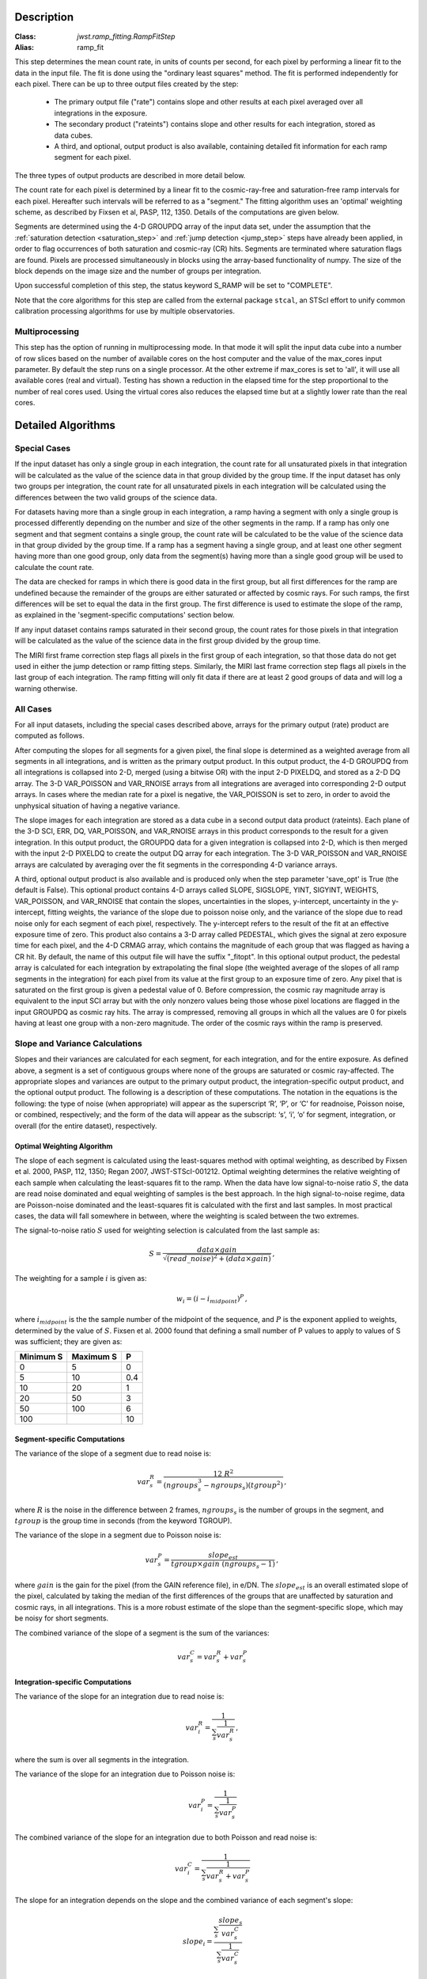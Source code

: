 Description
===========

:Class: `jwst.ramp_fitting.RampFitStep`
:Alias: ramp_fit

This step determines the mean count rate, in units of counts per second, for
each pixel by performing a linear fit to the data in the input file.  The fit
is done using the "ordinary least squares" method.
The fit is performed independently for each pixel.  There can be up to three
output files created by the step:

 - The primary output file ("rate") contains slope and other results at
   each pixel averaged over all integrations in the exposure.
 - The secondary product ("rateints") contains slope and other results for
   each integration, stored as data cubes.
 - A third, and optional, output product is also available, containing detailed
   fit information for each ramp segment for each pixel.

The three types of output products are described in more detail below.

The count rate for each pixel is determined by a linear fit to the
cosmic-ray-free and saturation-free ramp intervals for each pixel. Hereafter
such intervals will be referred to as a "segment." The fitting algorithm uses an 
'optimal' weighting scheme, as described by Fixsen et al, PASP, 112, 1350.
Details of the computations are given below.

Segments are determined using the 4-D GROUPDQ array of the input data set,
under the assumption that the :ref:`saturation detection <saturation_step>`
and :ref:`jump detection <jump_step>` steps have already been applied, in order
to flag occurrences of both saturation and cosmic-ray (CR) hits.
Segments are terminated where saturation flags are found. Pixels are processed
simultaneously in blocks using the array-based functionality of numpy.
The size of the block depends on the image size and the number of groups per
integration.

Upon successful completion of this step, the status keyword S_RAMP will be set
to "COMPLETE".

Note that the core algorithms for this step are called from the external package
``stcal``, an STScI effort to unify common calibration processing algorithms
for use by multiple observatories.

Multiprocessing
---------------
This step has the option of running in multiprocessing mode. In that mode it will
split the input data cube into a number of row slices based on the number of available
cores on the host computer and the value of the max_cores input parameter. By
default the step runs on a single processor. At the other extreme if max_cores is
set to 'all', it will use all available cores (real and virtual). Testing has shown
a reduction in the elapsed time for the step proportional to the number of real
cores used. Using the virtual cores also reduces the elapsed time but at a slightly
lower rate than the real cores.

Detailed Algorithms
===================

Special Cases
-------------
If the input dataset has only a single group in each integration, the count rate
for all unsaturated pixels in that integration will be calculated as the
value of the science data in that group divided by the group time.  If the
input dataset has only two groups per integration, the count rate for all
unsaturated pixels in each integration will be calculated using the differences 
between the two valid groups of the science data.

For datasets having more than a single group in each integration, a ramp having 
a segment with only a single group is processed differently depending on the 
number and size of the other segments in the ramp. If a ramp has only one
segment and that segment contains a single group, the count rate will be calculated
to be the value of the science data in that group divided by the group time.  If a ramp
has a segment having a single group, and at least one other segment having more
than one good group, only data from the segment(s) having more than a single 
good group will be used to calculate the count rate.

The data are checked for ramps in which there is good data in the first group, 
but all first differences for the ramp are undefined because the remainder of
the groups are either saturated or affected by cosmic rays.  For such ramps,
the first differences will be set to equal the data in the first group.  The
first difference is used to estimate the slope of the ramp, as explained in the
'segment-specific computations' section below.

If any input dataset contains ramps saturated in their second group, the count
rates for those pixels in that integration will be calculated as the value
of the science data in the first group divided by the group time. 

The MIRI first frame correction step flags all pixels in the first group of
each integration, so that those data do not get used in either the jump detection
or ramp fitting steps. 
Similarly, the MIRI last frame correction step flags all pixels in the last 
group of each integration.
The ramp fitting will only fit data if there are at least 2 good groups 
of data and will log a warning otherwise.

All Cases
---------
For all input datasets, including the special cases described above, arrays for
the primary output (rate) product are computed as follows.

After computing the slopes for all segments for a given pixel, the final slope is
determined as a weighted average from all segments in all integrations, and is
written as the primary output product.  In this output product, the
4-D GROUPDQ from all integrations is collapsed into 2-D, merged
(using a bitwise OR) with the input 2-D PIXELDQ, and stored as a 2-D DQ array. 
The 3-D VAR_POISSON and VAR_RNOISE arrays from all integrations are averaged
into corresponding 2-D output arrays.  In cases where the median rate
for a pixel is negative, the VAR_POISSON is set to zero, in order to avoid the
unphysical situation of having a negative variance.

The slope images for each integration are stored as a data cube in a second output data
product (rateints).  Each plane of the 3-D SCI, ERR, DQ, VAR_POISSON, and VAR_RNOISE
arrays in this product corresponds to the result for a given integration.  In this output
product, the GROUPDQ data for a given integration is collapsed into 2-D, which
is then merged with the input 2-D PIXELDQ to create the output DQ array for each
integration. The 3-D VAR_POISSON and VAR_RNOISE arrays are
calculated by averaging over the fit segments in the corresponding 4-D 
variance arrays.

A third, optional output product is also available and is produced only when
the step parameter 'save_opt' is True (the default is False).  This optional
product contains 4-D arrays called SLOPE, SIGSLOPE, YINT, SIGYINT, WEIGHTS,
VAR_POISSON, and VAR_RNOISE that contain the slopes, uncertainties in the
slopes, y-intercept, uncertainty in the y-intercept, fitting weights, the
variance of the slope due to poisson noise only, and the variance of the slope
due to read noise only for each segment of each pixel, respectively. The y-intercept refers
to the result of the fit at an effective exposure time of zero.  This product also
contains a 3-D array called PEDESTAL, which gives the signal at zero exposure
time for each pixel, and the 4-D CRMAG array, which contains the magnitude of
each group that was flagged as having a CR hit.  By default, the name of this 
output file will have the suffix "_fitopt".
In this optional output product, the pedestal array is
calculated for each integration by extrapolating the final slope (the weighted
average of the slopes of all ramp segments in the integration) for each pixel
from its value at the first group to an exposure time of zero. Any pixel that is
saturated on the first group is given a pedestal value of 0. Before compression,
the cosmic ray magnitude array is equivalent to the input SCI array but with the
only nonzero values being those whose pixel locations are flagged in the input
GROUPDQ as cosmic ray hits. The array is compressed, removing all groups in
which all the values are 0 for pixels having at least one group with a non-zero
magnitude. The order of the cosmic rays within the ramp is preserved.

Slope and Variance Calculations
-------------------------------
Slopes and their variances are calculated for each segment, for each integration,
and for the entire exposure. As defined above, a segment is a set of contiguous
groups where none of the groups are saturated or cosmic ray-affected.  The 
appropriate slopes and variances are output to the primary output product, the 
integration-specific output product, and the optional output product. The 
following is a description of these computations. The notation in the equations
is the following: the type of noise (when appropriate) will appear as the superscript
‘R’, ‘P’, or ‘C’ for readnoise, Poisson noise, or combined, respectively;
and the form of the data will appear as the subscript: ‘s’, ‘i’, ‘o’ for segment,
integration, or overall (for the entire dataset), respectively.

Optimal Weighting Algorithm
+++++++++++++++++++++++++++
The slope of each segment is calculated using the least-squares method with optimal
weighting, as described by Fixsen et al. 2000, PASP, 112, 1350; Regan 2007,
JWST-STScI-001212. Optimal weighting determines the relative weighting of each sample
when calculating the least-squares fit to the ramp. When the data have low signal-to-noise
ratio :math:`S`, the data are read noise dominated and equal weighting of samples is the
best approach. In the high signal-to-noise regime, data are Poisson-noise dominated and
the least-squares fit is calculated with the first and last samples. In most practical
cases, the data will fall somewhere in between, where the weighting is scaled between the
two extremes.

The signal-to-noise ratio :math:`S` used for weighting selection is calculated from the
last sample as:

.. math::
   S = \frac{data \times gain} { \sqrt{(read\_noise)^2 + (data \times gain) } } \,,

The weighting for a sample :math:`i` is given as:

.. math::
   w_i = (i - i_{midpoint})^P \,,

where :math:`i_{midpoint}` is the the sample number of the midpoint of the sequence, and
:math:`P` is the exponent applied to weights, determined by the value of :math:`S`. Fixsen
et al. 2000 found that defining a small number of P values to apply to values of S was
sufficient; they are given as:

+-------------------+------------------------+----------+
| Minimum S         | Maximum S              | P        |
+===================+========================+==========+
| 0                 | 5                      | 0        |
+-------------------+------------------------+----------+
| 5                 | 10                     | 0.4      |
+-------------------+------------------------+----------+
| 10                | 20                     | 1        |
+-------------------+------------------------+----------+
| 20                | 50                     | 3        |
+-------------------+------------------------+----------+
| 50                | 100                    | 6        |
+-------------------+------------------------+----------+
| 100               |                        | 10       |
+-------------------+------------------------+----------+

Segment-specific Computations
+++++++++++++++++++++++++++++
The variance of the slope of a segment due to read noise is:

.. math::
   var^R_{s} = \frac{12 \ R^2 }{ (ngroups_{s}^3 - ngroups_{s})(tgroup^2) } \,,

where :math:`R` is the noise in the difference between 2 frames, 
:math:`ngroups_{s}` is the number of groups in the segment, and :math:`tgroup` is the group 
time in seconds (from the keyword TGROUP).  

The variance of the slope in a segment due to Poisson noise is: 

.. math::
   var^P_{s} = \frac{ slope_{est} }{  tgroup \times gain\ (ngroups_{s} -1)}  \,,

where :math:`gain` is the gain for the pixel (from the GAIN reference file),
in e/DN. The :math:`slope_{est}` is an overall estimated slope of the pixel,
calculated by taking the median of the first differences of the groups that are
unaffected by saturation and cosmic rays, in all integrations. This is a more
robust estimate of the slope than the segment-specific slope, which may be noisy
for short segments. 

The combined variance of the slope of a segment is the sum of the variances: 

.. math::
   var^C_{s} = var^R_{s} + var^P_{s}


Integration-specific Computations
+++++++++++++++++++++++++++++++++  
The variance of the slope for an integration due to read noise is:

.. math::
   var^R_{i} = \frac{1}{ \sum_{s} \frac{1}{ var^R_{s} }}  \,,

where the sum is over all segments in the integration.

The variance of the slope for an integration due to Poisson noise is: 

.. math::
   var^P_{i} = \frac{1}{ \sum_{s} \frac{1}{ var^P_{s}}}  

The combined variance of the slope for an integration due to both Poisson and read
noise is: 

.. math::
   var^C_{i} = \frac{1}{ \sum_{s} \frac{1}{ var^R_{s} + var^P_{s}}}

The slope for an integration depends on the slope and the combined variance of each segment's slope:

.. math::
   slope_{i} = \frac{ \sum_{s}{ \frac{slope_{s}} {var^C_{s}}}} { \sum_{s}{ \frac{1} {var^C_{s}}}}


Exposure-level Computations
+++++++++++++++++++++++++++
The variance of the slope due to read noise depends on a sum over all integrations: 

.. math::
   var^R_{o} = \frac{1}{ \sum_{i} \frac{1}{ var^R_{i}}} 

The variance of the slope due to Poisson noise is: 

.. math::
   var^P_{o} = \frac{1}{ \sum_{i} \frac{1}{ var^P_{i}}}

The combined variance of the slope is the sum of the variances: 

.. math::
   var^C_{o} = var^R_{o} + var^P_{o}

The square-root of the combined variance is stored in the ERR array of the primary output.

The overall slope depends on the slope and the combined variance of the slope of each integration's
segments, so is a sum over integrations and segments:

.. math::
   slope_{o} = \frac{ \sum_{i,s}{ \frac{slope_{i,s}} {var^C_{i,s}}}} { \sum_{i,s}{ \frac{1} {var^C_{i,s}}}}


Variances in Output Products
++++++++++++++++++++++++++++
If the user requests creation of the optional output product, the variances of
segment-specific slopes due to Poisson noise, :math:`var^P_{s}`, and read noise,
:math:`var^R_{s}`, are stored in the VAR_POISSON and VAR_RNOISE file extensions,
respectively.

At the integration-level, the variance of the per-integration slope due to
Poisson noise, :math:`var^P_{i}`, is written to the VAR_POISSON extension of the
per-integration ("rateints") product, and the variance of the per-integration slope
due to read noise, :math:`var^R_{i}`, is written to the VAR_RNOISE extension.
The square-root of the combined variance per integration due to both Poisson and
read noise, :math:`var^C_{i}`, is written to the ERR extension. 

For the primary exposure-level ("rate") product, the overall variance in slope due to
Poisson noise, :math:`var^P_{o}`, is stored in the VAR_POISSON extension, the variance
due to read noise, :math:`var^R_{o}`, is stored in the VAR_RNOISE extension, and the
square-root of the combined variance, :math:`var^C_{o}`, is stored in the ERR
extension.
